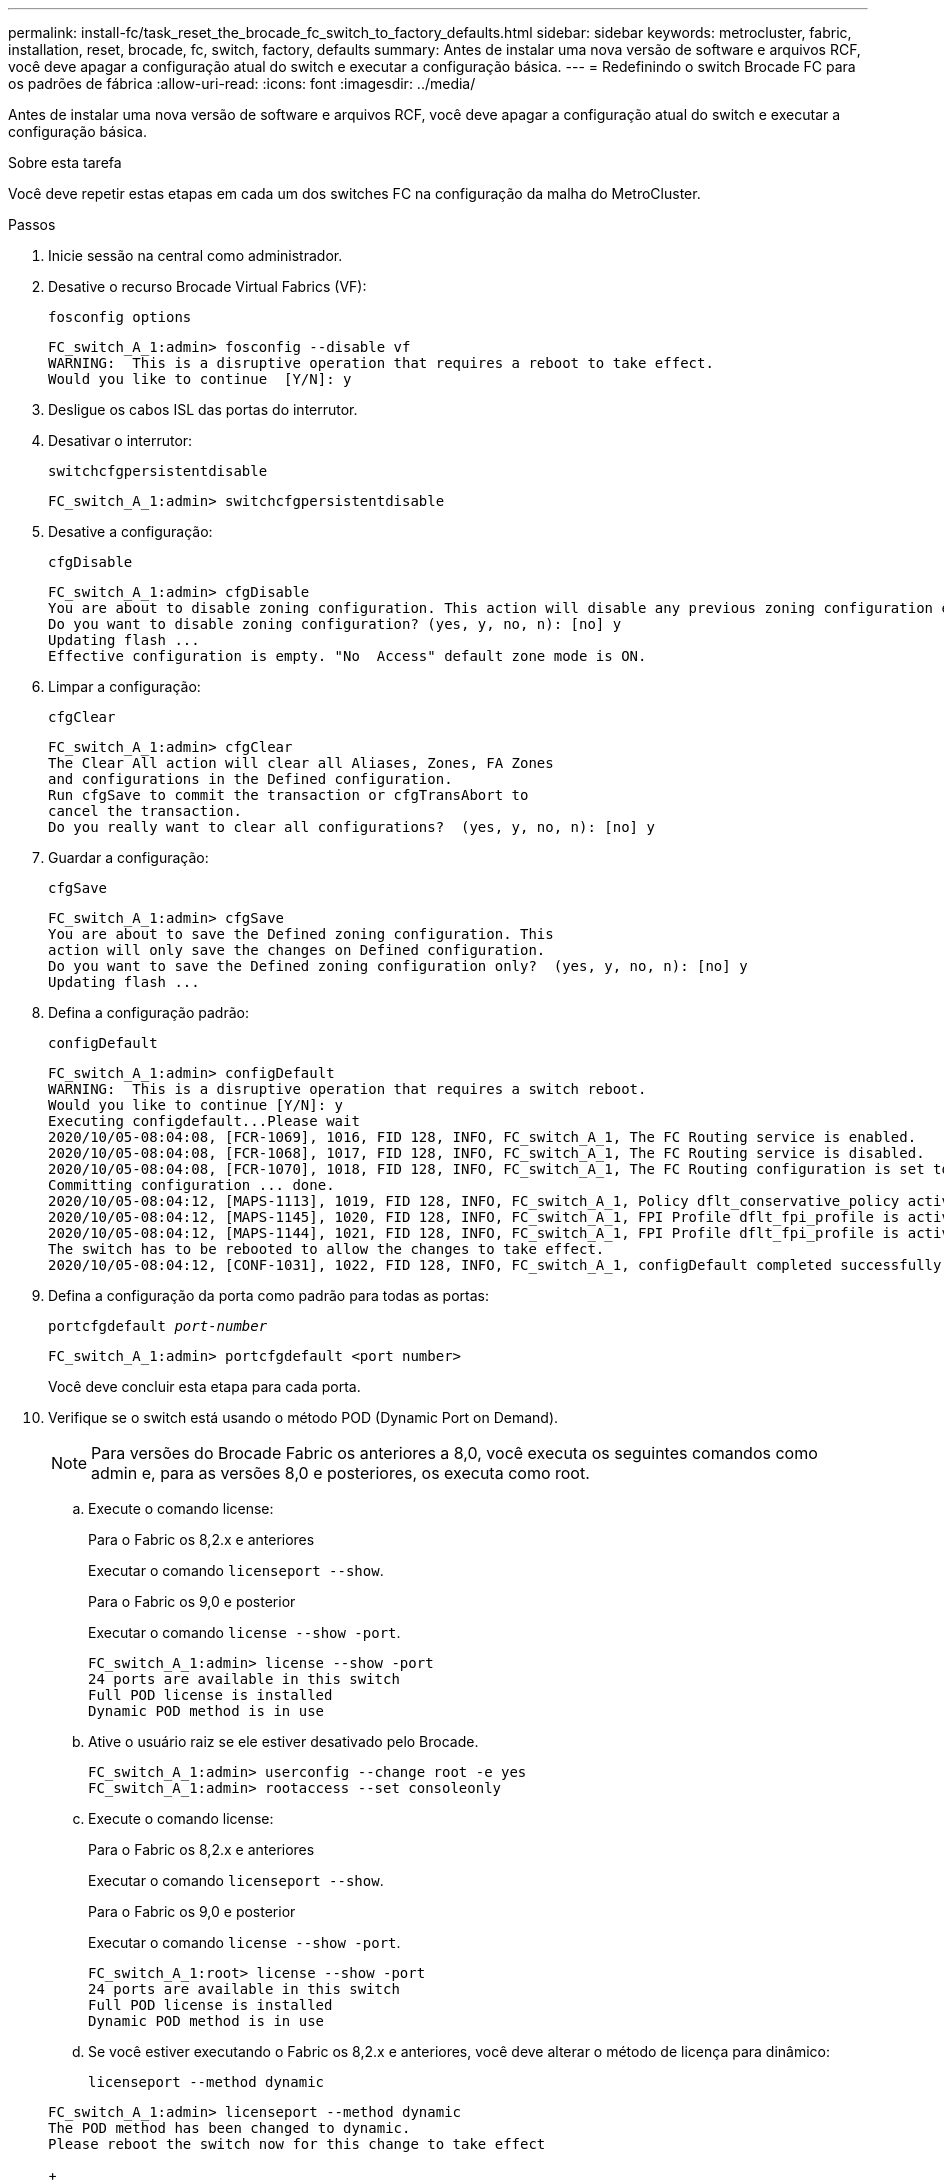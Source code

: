---
permalink: install-fc/task_reset_the_brocade_fc_switch_to_factory_defaults.html 
sidebar: sidebar 
keywords: metrocluster, fabric, installation, reset, brocade, fc, switch, factory, defaults 
summary: Antes de instalar uma nova versão de software e arquivos RCF, você deve apagar a configuração atual do switch e executar a configuração básica. 
---
= Redefinindo o switch Brocade FC para os padrões de fábrica
:allow-uri-read: 
:icons: font
:imagesdir: ../media/


[role="lead"]
Antes de instalar uma nova versão de software e arquivos RCF, você deve apagar a configuração atual do switch e executar a configuração básica.

.Sobre esta tarefa
Você deve repetir estas etapas em cada um dos switches FC na configuração da malha do MetroCluster.

.Passos
. Inicie sessão na central como administrador.
. Desative o recurso Brocade Virtual Fabrics (VF):
+
`fosconfig options`

+
[listing]
----
FC_switch_A_1:admin> fosconfig --disable vf
WARNING:  This is a disruptive operation that requires a reboot to take effect.
Would you like to continue  [Y/N]: y
----
. Desligue os cabos ISL das portas do interrutor.
. Desativar o interrutor:
+
`switchcfgpersistentdisable`

+
[listing]
----
FC_switch_A_1:admin> switchcfgpersistentdisable
----
. Desative a configuração:
+
`cfgDisable`

+
[listing]
----
FC_switch_A_1:admin> cfgDisable
You are about to disable zoning configuration. This action will disable any previous zoning configuration enabled.
Do you want to disable zoning configuration? (yes, y, no, n): [no] y
Updating flash ...
Effective configuration is empty. "No  Access" default zone mode is ON.
----
. Limpar a configuração:
+
`cfgClear`

+
[listing]
----
FC_switch_A_1:admin> cfgClear
The Clear All action will clear all Aliases, Zones, FA Zones
and configurations in the Defined configuration.
Run cfgSave to commit the transaction or cfgTransAbort to
cancel the transaction.
Do you really want to clear all configurations?  (yes, y, no, n): [no] y
----
. Guardar a configuração:
+
`cfgSave`

+
[listing]
----
FC_switch_A_1:admin> cfgSave
You are about to save the Defined zoning configuration. This
action will only save the changes on Defined configuration.
Do you want to save the Defined zoning configuration only?  (yes, y, no, n): [no] y
Updating flash ...
----
. Defina a configuração padrão:
+
`configDefault`

+
[listing]
----
FC_switch_A_1:admin> configDefault
WARNING:  This is a disruptive operation that requires a switch reboot.
Would you like to continue [Y/N]: y
Executing configdefault...Please wait
2020/10/05-08:04:08, [FCR-1069], 1016, FID 128, INFO, FC_switch_A_1, The FC Routing service is enabled.
2020/10/05-08:04:08, [FCR-1068], 1017, FID 128, INFO, FC_switch_A_1, The FC Routing service is disabled.
2020/10/05-08:04:08, [FCR-1070], 1018, FID 128, INFO, FC_switch_A_1, The FC Routing configuration is set to default.
Committing configuration ... done.
2020/10/05-08:04:12, [MAPS-1113], 1019, FID 128, INFO, FC_switch_A_1, Policy dflt_conservative_policy activated.
2020/10/05-08:04:12, [MAPS-1145], 1020, FID 128, INFO, FC_switch_A_1, FPI Profile dflt_fpi_profile is activated for E-Ports.
2020/10/05-08:04:12, [MAPS-1144], 1021, FID 128, INFO, FC_switch_A_1, FPI Profile dflt_fpi_profile is activated for F-Ports.
The switch has to be rebooted to allow the changes to take effect.
2020/10/05-08:04:12, [CONF-1031], 1022, FID 128, INFO, FC_switch_A_1, configDefault completed successfully for switch.
----
. Defina a configuração da porta como padrão para todas as portas:
+
`portcfgdefault _port-number_`

+
[listing]
----
FC_switch_A_1:admin> portcfgdefault <port number>
----
+
Você deve concluir esta etapa para cada porta.

. Verifique se o switch está usando o método POD (Dynamic Port on Demand).
+

NOTE: Para versões do Brocade Fabric os anteriores a 8,0, você executa os seguintes comandos como admin e, para as versões 8,0 e posteriores, os executa como root.

+
.. Execute o comando license:
+
[role="tabbed-block"]
====
.Para o Fabric os 8,2.x e anteriores
--
Executar o comando `licenseport --show`.

--
.Para o Fabric os 9,0 e posterior
--
Executar o comando `license --show -port`.

--
====
+
[listing]
----
FC_switch_A_1:admin> license --show -port
24 ports are available in this switch
Full POD license is installed
Dynamic POD method is in use
----
.. Ative o usuário raiz se ele estiver desativado pelo Brocade.
+
[listing]
----
FC_switch_A_1:admin> userconfig --change root -e yes
FC_switch_A_1:admin> rootaccess --set consoleonly
----
.. Execute o comando license:
+
[role="tabbed-block"]
====
.Para o Fabric os 8,2.x e anteriores
--
Executar o comando `licenseport --show`.

--
.Para o Fabric os 9,0 e posterior
--
Executar o comando `license --show -port`.

--
====
+
[listing]
----
FC_switch_A_1:root> license --show -port
24 ports are available in this switch
Full POD license is installed
Dynamic POD method is in use
----
.. Se você estiver executando o Fabric os 8,2.x e anteriores, você deve alterar o método de licença para dinâmico:
+
`licenseport --method dynamic`

+
[listing]
----
FC_switch_A_1:admin> licenseport --method dynamic
The POD method has been changed to dynamic.
Please reboot the switch now for this change to take effect
----
+

NOTE: No Fabric os 9,0 e posterior, o método de licença é dinâmico por padrão. O método de licença estática não é suportado.



. Reinicie o switch:
+
`fastBoot`

+
[listing]
----
FC_switch_A_1:admin> fastboot
Warning: This command would cause the switch to reboot
and result in traffic disruption.
Are you sure you want to reboot the switch [y/n]?y
----
. Confirme se as configurações padrão foram implementadas:
+
`switchShow`

. Verifique se o endereço IP está definido corretamente:
+
`ipAddrShow`

+
Você pode definir o endereço IP com o seguinte comando, se necessário:

+
`ipAddrSet`


